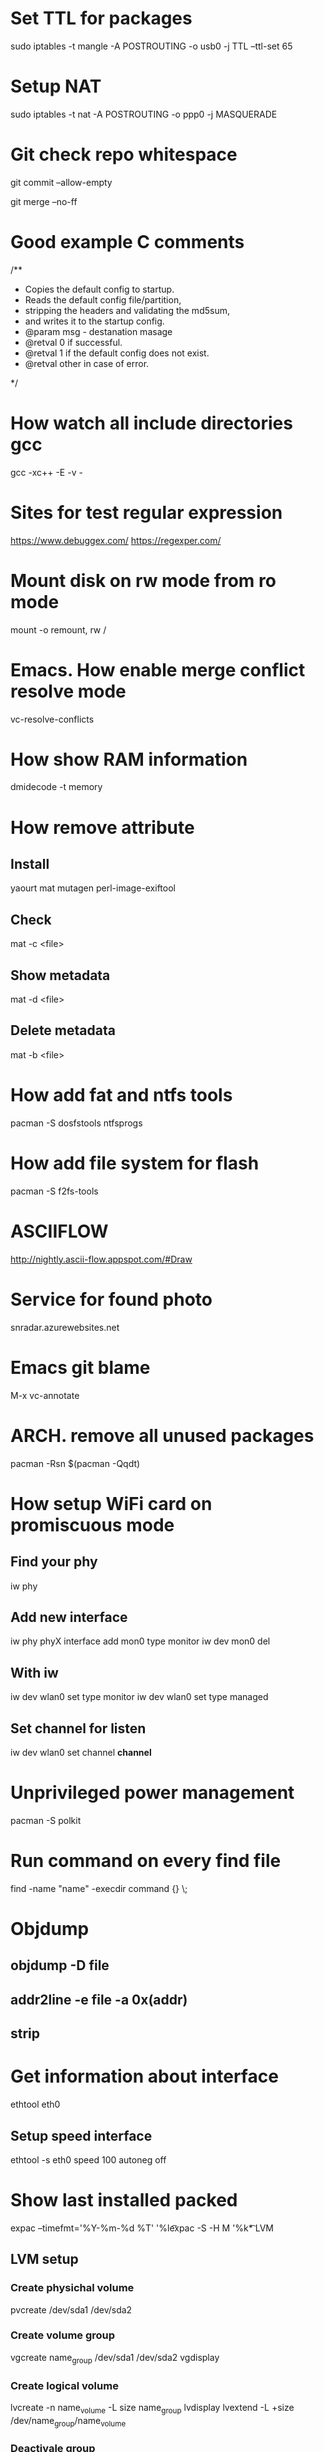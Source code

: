 * Set TTL for packages
  sudo iptables -t mangle -A POSTROUTING -o usb0 -j TTL --ttl-set 65

* Setup NAT
  sudo iptables -t nat -A POSTROUTING -o ppp0 -j MASQUERADE

* Git check repo whitespace
  git commit --allow-empty
  # Always create a merge commit
  git merge --no-ff

* Good example C comments
/**
 * Copies the default config to startup.
 * Reads the default config file/partition,
 * stripping the headers and validating the md5sum,
 * and writes it to the startup config.
 * @param  msg  - destanation masage
 * @retval 0 if successful.
 * @retval 1 if the default config does not exist.
 * @retval other in case of error.
 */

* How watch all include directories gcc
  gcc -xc++ -E -v -

* Sites for test regular expression
  https://www.debuggex.com/
  https://regexper.com/

* Mount disk on rw mode from ro mode
  mount -o remount, rw /

* Emacs. How enable merge conflict resolve mode
  vc-resolve-conflicts

* How show RAM information
  dmidecode -t memory

* How remove attribute
** Install
   yaourt mat mutagen perl-image-exiftool
** Check
   mat -c <file>
** Show metadata
   mat -d <file>
** Delete metadata
   mat -b <file>

* How add fat and ntfs tools
  pacman -S dosfstools ntfsprogs

* How add file system for flash
  pacman -S f2fs-tools

* ASCIIFLOW
  http://nightly.ascii-flow.appspot.com/#Draw

* Service for found photo
  snradar.azurewebsites.net

* Emacs git blame
  M-x vc-annotate

* ARCH. remove all unused packages
  pacman -Rsn $(pacman -Qqdt)

* How setup WiFi card on promiscuous mode
** Find your phy
   iw phy
** Add new interface
   iw phy phyX interface add mon0 type monitor
   iw dev mon0 del
** With iw
   iw dev wlan0 set type monitor
   iw dev wlan0 set type managed
** Set channel for listen
   iw dev wlan0 set channel *channel*

* Unprivileged power management
  pacman -S polkit

* Run command on every find file
  find -name "name" -execdir command {} \;

* Objdump
** objdump -D file
** addr2line -e file -a 0x(addr)
** strip

* Get information about interface
  ethtool eth0
** Setup speed interface
   ethtool -s eth0 speed 100 autoneg off

* Show last installed packed
  expac --timefmt='%Y-%m-%d %T' '%l\t%n' | sort
  expac -S -H M '%k\t%n' | sort -h

* LVM
** LVM setup
*** Create physichal volume
    pvcreate /dev/sda1 /dev/sda2
*** Create volume group
    vgcreate name_group /dev/sda1 /dev/sda2
    vgdisplay
*** Create logical volume
    lvcreate -n name_volume -L size name_group
    lvdisplay
    lvextend -L +size /dev/name_group/name_volume
*** Deactivale group
    vgchange -a n name_group
*** Activate group
    vgchange -a y name_group
*** Resize FS
    resize2fs /dev/name_group/name_volume

** Crypt setup
*** Encrypt dev
    cryptsetup luksFormat /dev/sda2
*** Open
    cryptsetup open /dev/sda2 name_crypt
*** Edit /etc/default/grub
    cryptdevice=/dev/sda2:name_crypt

* How manage images
  pacman -S imagemagic
** Conver
   convert image.png image.jpg
** Resize
   convert image.png -resize 200x100 image.png
** Force resize
   convert image.png -resize 200x100! image.png
** Only height
   convert image.png -resize 200 image.png
** Only weight
   convert image.png -resize x100 image.png
** Rotate
   convert image.png -rotate 90 image.png

* GIT. Find removed string
  git log -S <string> path/to/file

* SSH tunnel
** PC1 --> ( NAT ) --> WAN <-- PC2
  ssh -f -N -R PC2_PORT:PC1_IP:PC1_PORT PC2_name@PC2_IP
** Example
  ssh -f -N -R 2222:10.10.1.1:22 username@273.15.26.11

* GIT. Remove remote branch
** Remove remote branch from local repo
   git branch -d -r origin/branch
** Remove remote branch from remote repo
   git push -d origin branch

* GIT. Push local branch
  git push origin [local_name]:[remote_name]

* rsync
** Sync Music between PC and phone
   rsync -cvr --stats --progress --delete --exclude=Covers English/* Music
** Sync by ssh
   rsync -avz -e 'ssh -p 22' --progress IP:/path .

* Draw gpaphs
  pacman -S graphviz

* Validator json
  https://jsonlint.com/

* Check system informationi
** journalctl -b -p 3
** systemctl --failed -all

* Ubuntu package commands
** Print installed packages
   dpkg-query -l
** Show files in packet
   dpkg-query -L packetname
** Search packets by name
   apt-cache search word

* How change console font
**  pacman -S terminus-font
**  setfont ter-v32n

* How setup systemd boot
  bootctl install
  cd /boot/loader
  vim loader.conf = {
    default arch
    timeout 3
  }
  vim entries/arch.conf = {
    title Archlinux
    linux /vmlinuz-linux
    initrd /initramfs-linux.img
    :r !blkid
    options root=PARTUID=some_UUID rw
  }

* How upgrade ssh id_rsa
  openssl pkcs8 -topk8 -v2 des3 -in id_rsa.old -out id_rsa

* Hex editor
  hexer

* Disable kerlen printk logs
  echo 0 > /proc/sys/kernel/printk

* How to use git diff to patch file
**  git diff --no-prefix > [path file name]
**  patch -p0 < [path file name]
**  git diff > patch.diff
**  patch -p1 < patch.diff

* i3 how find key name
** xev
** xmodmap -pke

* Remove default gw
  ip route del default via 192.168.1.1

* Add route
  ip route add 192.168.2.0/24 via 192.168.1.1 dev enp3s0

* Count lines code
  tokei

* Check time loading
  systemd-analyze blame

* Loop device
** Create loop device
   losetup /dev/loop0 file.img
** Show loop devices
   losetup -a
** Remove loop device
   losetup -d /dev/loop0

* Disable installing default gw and dns from DHCP
** Open /etc/dhcpcd.conf and add to end
** interface iface_name
** nogateway
** nohook resolv.conf

* Setup fail2ban
** fail2ban/action.d/iptables-blocktype.local
*** [Init]
*** blocktype = DROP
** fail2ban/jail.d/sshd.local
*** [sshd]
*** enabled = true
*** maxretry = 5
*** ignoreip = 127.0.0.1/8
*** port = 22
* Create new user
** useradd -m -g users -G wheel username

* netstat
** Get listen tcp ports
*** netstat -plnt
** Get listen udp ports
*** netstat -plnu

* graphviz online
** http://dreampuf.github.io/GraphvizOnline/

* Pacman
** Show unused packets
   yay -Qdtq
** Show explicitly installed packets
   yay -Qe
** Show installed packets from AUR packets
   yay -Qm
** Show installed packets from repository
   yay -Qn
** Install packet as dependency
   yay -S packet --asdeps

* tmux
** Create tmux session in background
   tmux new-session -d
** Send command in all tmux panes
   :setw synchronize-panes on

* Disable NetworkManager checking network available
** edit /etc/NetworkManager/NetworkManager.conf
*** [connectivity]
*** interval=0
